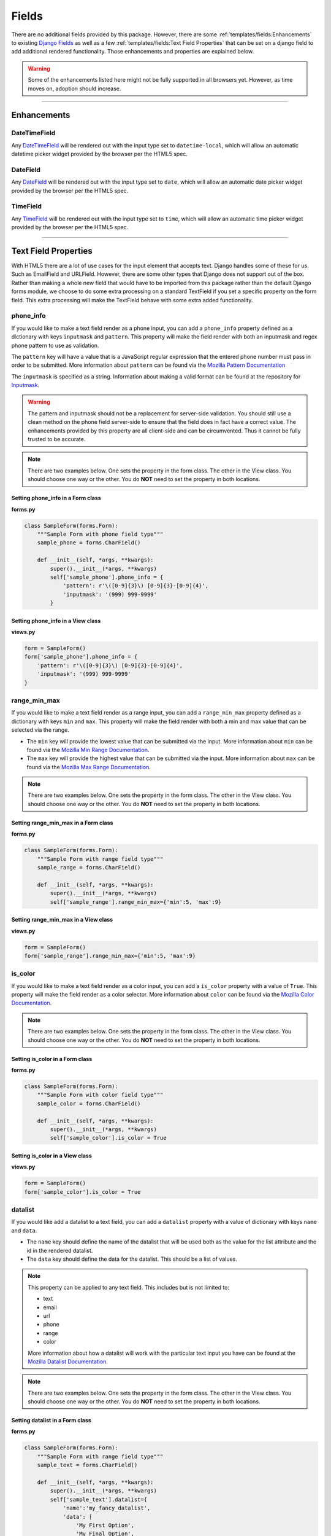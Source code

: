 Fields
******

There are no additional fields provided by this package.
However, there are some :ref:`templates/fields:Enhancements` to existing
`Django Fields <https://docs.djangoproject.com/en/dev/ref/forms/fields/>`_
as well as a few :ref:`templates/fields:Text Field Properties` that can be set
on a django field to add additional rendered functionality.
Those enhancements and properties are explained below.

.. warning::

    Some of the enhancements listed here might not be fully supported in all
    browsers yet. However, as time moves on, adoption should increase.

----

Enhancements
============

DateTimeField
-------------
Any `DateTimeField <https://docs.djangoproject.com/en/dev/ref/forms/fields/#datetimefield>`_
will be rendered out with the input type set to
``datetime-local``, which will allow an automatic datetime picker widget
provided by the browser per the HTML5 spec.



DateField
---------
Any `DateField <https://docs.djangoproject.com/en/dev/ref/forms/fields/#datefield>`_
will be rendered out with the input type set to
``date``, which will allow an automatic date picker widget
provided by the browser per the HTML5 spec.



TimeField
---------
Any `TimeField <https://docs.djangoproject.com/en/dev/ref/forms/fields/#timefield>`_
will be rendered out with the input type set to
``time``, which will allow an automatic time picker widget
provided by the browser per the HTML5 spec.


----


Text Field Properties
=====================

With HTML5 there are a lot of use cases for the input element that accepts
text. Django handles some of these for us. Such as
EmailField and
URLField.
However, there are some other types that Django does not support out of the box.
Rather than making a whole new field that would have to be imported from this
package rather than the default Django forms module, we choose to do some extra
processing on a standard TextField if you set a specific property on the form
field. This extra processing will make the TextField behave with some extra
added functionality.

phone_info
----------

If you would like to make a text field render as a phone input, you can add a
``phone_info`` property defined as a dictionary with keys ``inputmask`` and
``pattern``.
This property will make the field render with both
an inputmask and regex phone pattern to use as validation.

The ``pattern`` key will have a value that is a JavaScript regular expression
that the entered phone number must pass in order to be submitted.
More information about ``pattern`` can be found via the
`Mozilla Pattern Documentation <https://developer.mozilla.org/en-US/docs/Web/HTML/Element/input/tel#pattern>`_

The ``inputmask`` is specified as a string.
Information about making a valid format can be found at the repository for
`Inputmask <https://github.com/RobinHerbots/Inputmask>`_.

.. warning::

    The pattern and inputmask should not be a replacement for server-side
    validation. You should still use a clean method on the phone field
    server-side to ensure that the field does in fact have a correct value.
    The enhancements provided by this property are all client-side and can be
    circumvented. Thus it cannot be fully trusted to be accurate.

.. note::

    There are two examples below. One sets the property in the form class.
    The other in the View class. You should choose one way or the other.
    You do **NOT** need to set the property in both locations.


Setting phone_info in a Form class
^^^^^^^^^^^^^^^^^^^^^^^^^^^^^^^^^^

**forms.py**

.. code:: python

    class SampleForm(forms.Form):
        """Sample Form with phone field type"""
        sample_phone = forms.CharField()

        def __init__(self, *args, **kwargs):
            super().__init__(*args, **kwargs)
            self['sample_phone'].phone_info = {
                'pattern': r'\([0-9]{3}\) [0-9]{3}-[0-9]{4}',
                'inputmask': '(999) 999-9999'
            }

Setting phone_info in a View class
^^^^^^^^^^^^^^^^^^^^^^^^^^^^^^^^^^

**views.py**

.. code:: python

    form = SampleForm()
    form['sample_phone'].phone_info = {
        'pattern': r'\([0-9]{3}\) [0-9]{3}-[0-9]{4}',
        'inputmask': '(999) 999-9999'
    }


range_min_max
-------------

If you would like to make a text field render as a range input, you can add a
``range_min_max`` property defined as a dictionary with keys ``min`` and
``max``.
This property will make the field render with both a min and max value
that can be selected via the range.

* The ``min`` key will provide the lowest value that can be submitted via the
  input.
  More information about ``min`` can be found via the
  `Mozilla Min Range Documentation <https://developer.mozilla.org/en-US/docs/Web/HTML/Element/input/range#min>`_.

* The ``max`` key will provide the highest value that can be submitted via the
  input.
  More information about ``max`` can be found via the
  `Mozilla Max Range Documentation <https://developer.mozilla.org/en-US/docs/Web/HTML/Element/input/range#max>`_.

.. note::

    There are two examples below. One sets the property in the form class.
    The other in the View class. You should choose one way or the other.
    You do **NOT** need to set the property in both locations.


Setting range_min_max in a Form class
^^^^^^^^^^^^^^^^^^^^^^^^^^^^^^^^^^^^^

**forms.py**

.. code:: python

    class SampleForm(forms.Form):
        """Sample Form with range field type"""
        sample_range = forms.CharField()

        def __init__(self, *args, **kwargs):
            super().__init__(*args, **kwargs)
            self['sample_range'].range_min_max={'min':5, 'max':9}

Setting range_min_max in a View class
^^^^^^^^^^^^^^^^^^^^^^^^^^^^^^^^^^^^^

**views.py**

.. code:: python

    form = SampleForm()
    form['sample_range'].range_min_max={'min':5, 'max':9}

is_color
--------

If you would like to make a text field render as a color input, you can add a
``is_color`` property with a value of ``True``.
This property will make the field render as a color selector.
More information about ``color`` can be found via the
`Mozilla Color Documentation <https://developer.mozilla.org/en-US/docs/Web/HTML/Element/input/color>`_.

.. note::

    There are two examples below. One sets the property in the form class.
    The other in the View class. You should choose one way or the other.
    You do **NOT** need to set the property in both locations.


Setting is_color in a Form class
^^^^^^^^^^^^^^^^^^^^^^^^^^^^^^^^

**forms.py**

.. code:: python

    class SampleForm(forms.Form):
        """Sample Form with color field type"""
        sample_color = forms.CharField()

        def __init__(self, *args, **kwargs):
            super().__init__(*args, **kwargs)
            self['sample_color'].is_color = True

Setting is_color in a View class
^^^^^^^^^^^^^^^^^^^^^^^^^^^^^^^^

**views.py**

.. code:: python

    form = SampleForm()
    form['sample_color'].is_color = True

datalist
--------

If you would like add a datalist to a text field, you can add a
``datalist`` property with a value of dictionary with keys ``name`` and
``data``.

* The ``name`` key should define the name of the datalist that
  will be used both as the value for the list attribute and the id in the
  rendered datalist.

* The ``data`` key should define the data for the datalist.
  This should be a list of values.

.. note::

    This property can be applied to any text field. This includes but is not
    limited to:

    * text
    * email
    * url
    * phone
    * range
    * color

    More information about how a datalist will work with the particular text
    input you have can be found at the
    `Mozilla Datalist Documentation <https://developer.mozilla.org/en-US/docs/Web/HTML/Element/datalist>`_.

.. note::

    There are two examples below. One sets the property in the form class.
    The other in the View class. You should choose one way or the other.
    You do **NOT** need to set the property in both locations.


Setting datalist in a Form class
^^^^^^^^^^^^^^^^^^^^^^^^^^^^^^^^

**forms.py**

.. code:: python

    class SampleForm(forms.Form):
        """Sample Form with range field type"""
        sample_text = forms.CharField()

        def __init__(self, *args, **kwargs):
            super().__init__(*args, **kwargs)
            self['sample_text'].datalist={
                'name':'my_fancy_datalist',
                'data': [
                    'My First Option',
                    'My Final Option',
                ],
            }

Setting datalist in a View class
^^^^^^^^^^^^^^^^^^^^^^^^^^^^^^^^

**views.py**

.. code:: python

    form = SampleForm()
    form['sample_text'].datalist={
        'name':'my_fancy_datalist',
        'data': [
            'My First Option',
            'My Final Option',
        ],
    }

Additional Datalist Examples
----------------------------

It is also possible to combine the work of adding a datalist with one of the
other properties to enhance the field further. In the below examples we are
using the datalist on the range input to add tickmarks to the range input at
the values in the datalist. As you can see, it is only a matter of setting
both properties on the field.

.. note::

    There are two examples below. One sets the property in the form class.
    The other in the View class. You should choose one way or the other.
    You do **NOT** need to set the property in both locations.


Setting datalist and range_min_max in a Form class
^^^^^^^^^^^^^^^^^^^^^^^^^^^^^^^^^^^^^^^^^^^^^^^^^^

**forms.py**

.. code:: python

    class SampleForm(forms.Form):
        """Sample Form with range field type"""
        sample_range = forms.CharField()

        def __init__(self, *args, **kwargs):
            super().__init__(*args, **kwargs)
            self['sample_range'].range_min_max={'min':5, 'max':9}
            self['sample_range'].datalist={
                'name':'my_fancy_datalist',
                'data': [5, 7, 9],
            }

Setting datalist and range_min_max in a View class
^^^^^^^^^^^^^^^^^^^^^^^^^^^^^^^^^^^^^^^^^^^^^^^^^^

**views.py**

.. code:: python

    form = SampleForm()
    form['sample_range'].range_min_max={'min':5, 'max':9}
    form['sample_range'].datalist={
        'name':'my_fancy_datalist',
        'data': [5, 7, 9],
    }

